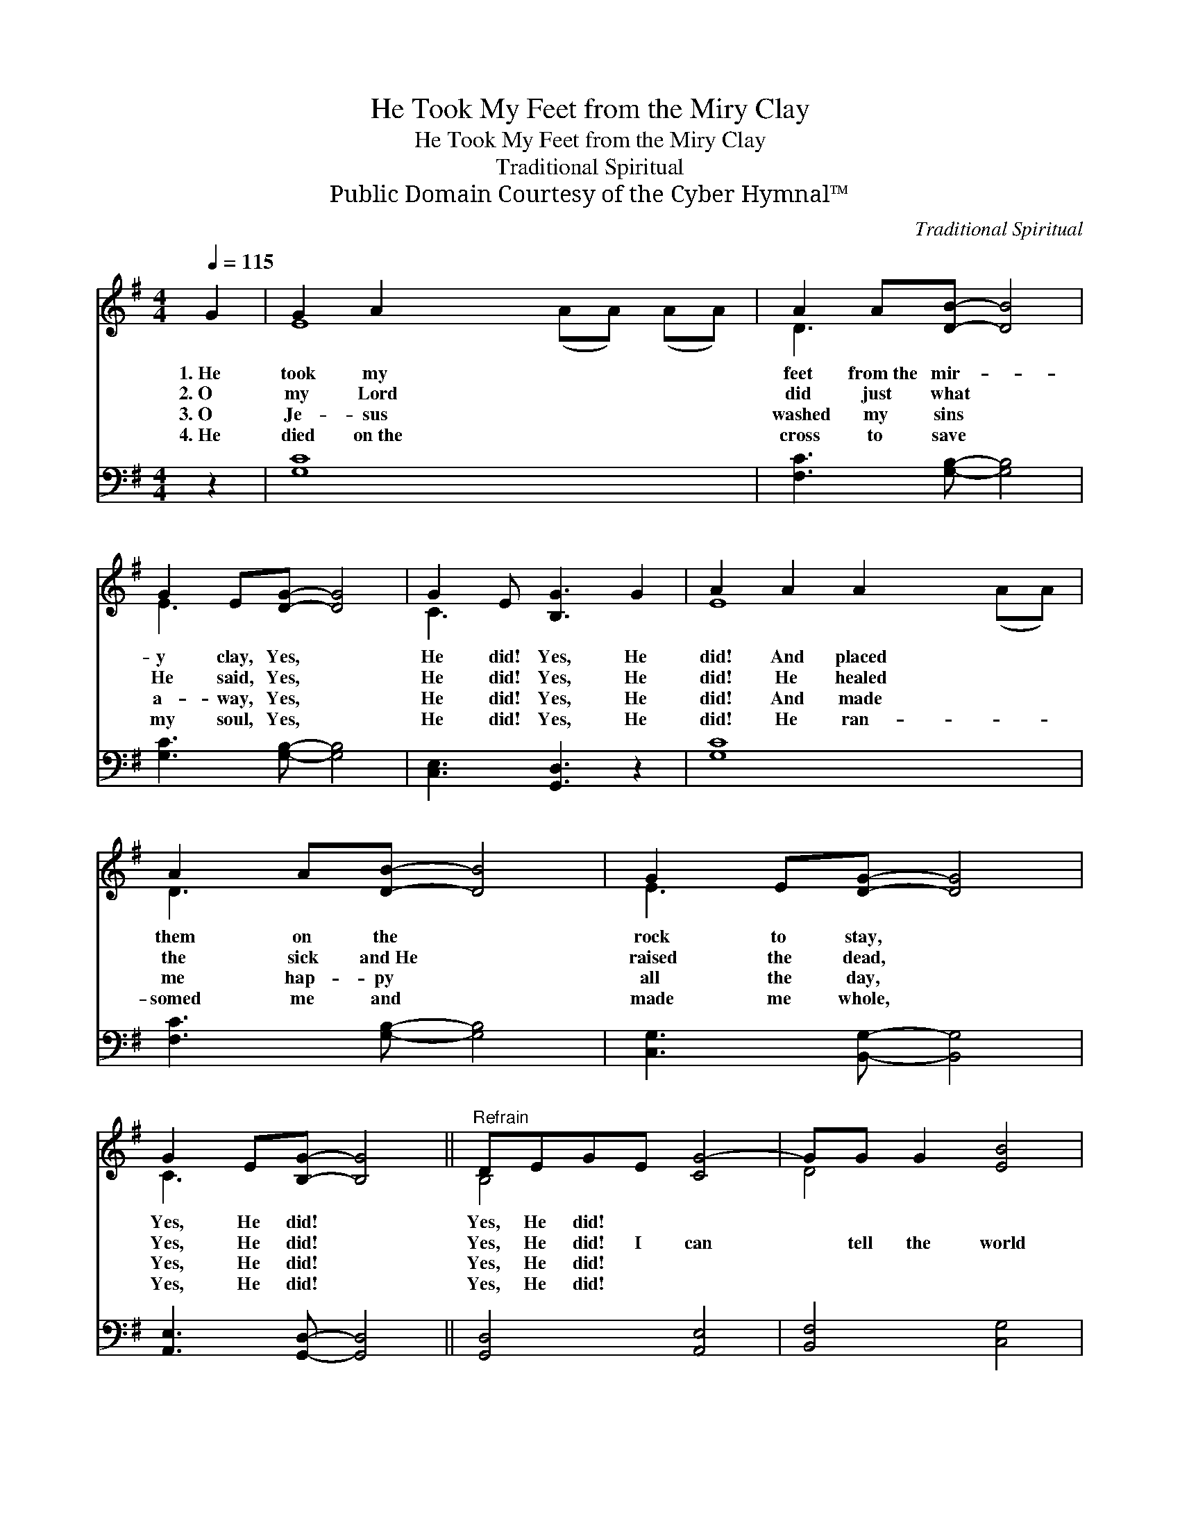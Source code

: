 X:1
T:He Took My Feet from the Miry Clay
T:He Took My Feet from the Miry Clay
T:Traditional Spiritual
T:Public Domain Courtesy of the Cyber Hymnal™
C:Traditional Spiritual
Z:Public Domain
Z:Courtesy of the Cyber Hymnal™
%%score ( 1 2 ) ( 3 4 )
L:1/8
Q:1/4=115
M:4/4
K:G
V:1 treble 
V:2 treble 
V:3 bass 
V:4 bass 
V:1
 G2 | G2 A2 x8 | A2 A[DB]- [DB]4 | G2 E[DG]- [DG]4 | G2 E [B,G]3 G2 | A2 A2 A2 x4 | %6
w: 1.~He|took my|feet from~the mir- *|y clay, Yes, *|He did! Yes, He|did! And placed|
w: 2.~O|my Lord|did just what *|He said, Yes, *|He did! Yes, He|did! He healed|
w: 3.~O|Je- sus|washed my sins *|a- way, Yes, *|He did! Yes, He|did! And made|
w: 4.~He|died on~the|cross to save *|my soul, Yes, *|He did! Yes, He|did! He ran-|
 A2 A[DB]- [DB]4 | G2 E[DG]- [DG]4 | G2 E[B,G]- [B,G]4 ||"^Refrain" DEGE [CG-]4 | GG G2 [EB]4 | %11
w: them on the *|rock to stay, *|Yes, He did! *|Yes, He did! * *||
w: the sick and~He *|raised the dead, *|Yes, He did! *|Yes, He did! I can|* tell the world|
w: me hap- py *|all the day, *|Yes, He did! *|Yes, He did! * *||
w: somed me and *|made me whole, *|Yes, He did! *|Yes, He did! * *||
 DEGE G2 G2- | G2 G2 (E D3) | BA G2 E2 D2 | [DG] [EG]3 [GB]4 | DE (GA) [GB]4 | [DFd]4 (BG) [FA]2 | %17
w: ||||||
w: a- bout this, I can tell|* the na- *|tions I’m blest, Tell them|that Je- sus|made me whole, * And|He brought * joy,|
w: ||||||
w: ||||||
 [DG]6 |] %18
w: |
w: joy|
w: |
w: |
V:2
 x2 | E8 (AA) (AA) | D3 x5 | E3 x5 | C3 x5 | E8 (AA) | D3 x5 | E3 x5 | C3 x5 || B,4 x4 | D4 x4 | %11
 D4 ^C4 | C4 C4 | D4 x4 | x8 | x8 | x4 G2 x2 | x6 |] %18
V:3
 z2 | [G,C]8 x4 | [F,C]3 [G,B,]- [G,B,]4 | [G,C]3 [G,B,]- [G,B,]4 | [C,E,]3 [G,,D,]3 z2 | %5
 [G,C]8 x2 | [F,C]3 [G,B,]- [G,B,]4 | [C,G,]3 [B,,G,]- [B,,G,]4 | [A,,E,]3 [G,,D,]- [G,,D,]4 || %9
 [G,,D,]4 [A,,E,]4 | [B,,F,]4 [C,G,]4 | [B,,G,]4 [^A,,E,]4 | [A,,E,]4 [D,F,]4 | B,4 C4 | B, C3 D4 | %15
 D,E, (G,A,) [G,B,]4 | [B,,B,]4 B,2 C2 | [G,B,]6 |] %18
V:4
 x2 | x12 | x8 | x8 | x8 | x10 | x8 | x8 | x8 || x8 | x8 | x8 | x8 | G,8 | G,8 | x8 | x4 D,4 | %17
 x6 |] %18

